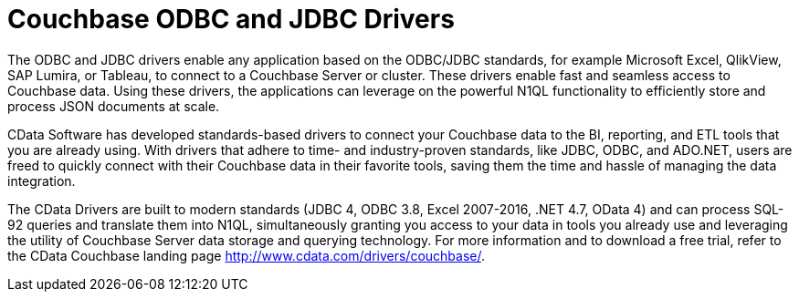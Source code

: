 = Couchbase ODBC and JDBC Drivers

The ODBC and JDBC drivers enable any application based on the ODBC/JDBC standards, for example Microsoft Excel, QlikView, SAP Lumira, or Tableau, to connect to a Couchbase Server or cluster. These drivers enable fast and seamless access to Couchbase data. Using these drivers, the applications can leverage on the powerful N1QL functionality to efficiently store and process JSON documents at scale.

CData Software has developed standards-based drivers to connect your Couchbase data to the BI, reporting, and ETL tools that you are already using.
With drivers that adhere to time- and industry-proven standards, like JDBC, ODBC, and ADO.NET, users are freed to quickly connect with their Couchbase data in their favorite tools, saving them the time and hassle of managing the data integration.

The CData Drivers are built to modern standards (JDBC 4, ODBC 3.8, Excel 2007-2016, .NET 4.7, OData 4) and can process SQL-92 queries and translate them into N1QL, simultaneously granting you access to your data in tools you already use and leveraging the utility of Couchbase Server data storage and querying technology.
For more information and to download a free trial, refer to the CData Couchbase landing page http://www.cdata.com/drivers/couchbase/[^].
